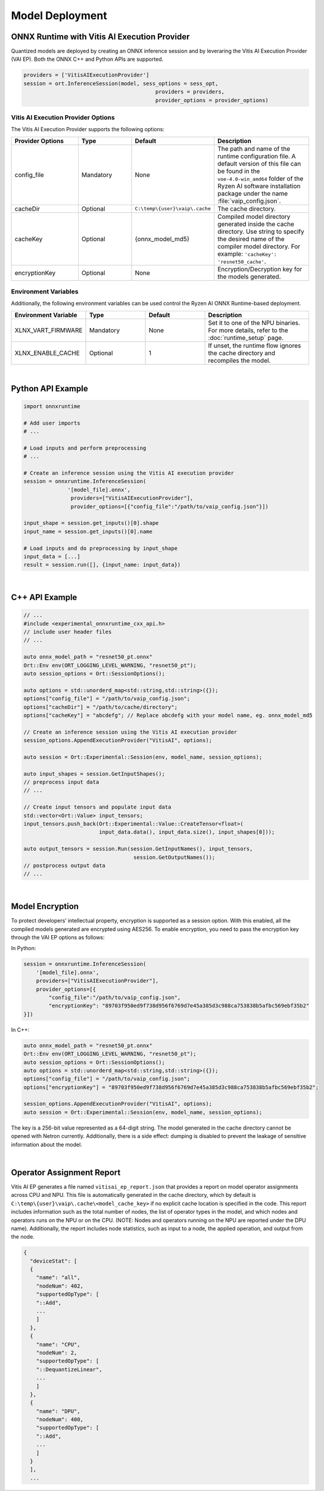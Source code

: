 ###################
Model Deployment
###################


*********************************************
ONNX Runtime with Vitis AI Execution Provider
*********************************************

Quantized models are deployed by creating an ONNX inference session and by leveraring the Vitis AI Execution Provider (VAI EP). Both the ONNX C++ and Python APIs are supported. 

.. code-block:: python

  providers = ['VitisAIExecutionProvider']
  session = ort.InferenceSession(model, sess_options = sess_opt,
                                            providers = providers,
                                            provider_options = provider_options)


Vitis AI Execution Provider Options
===================================

The Vitis AI Execution Provider supports the following options:

.. list-table:: 
   :widths: 25 20 20 35
   :header-rows: 1

   * - Provider Options
     - Type
     - Default 
     - Description 
   * - config_file
     - Mandatory
     - None
     - The path and name of the runtime configuration file. 
       A default version of this file can be found in the ``voe-4.0-win_amd64`` folder of the Ryzen AI software installation package under the name :file:`vaip_config.json`.
   * - cacheDir
     - Optional
     - ``C:\temp\{user}\vaip\.cache``
     - The cache directory.
   * - cacheKey
     - Optional 
     - {onnx_model_md5}
     - Compiled model directory generated inside the cache directory. Use string to specify the desired name of the compiler model directory. 
       For example: ``'cacheKey': 'resnet50_cache'``.

   * - encryptionKey
     - Optional 
     - None
     - Encryption/Decryption key for the models generated. 


Environment Variables
=====================

Additionally, the following environment variables can be used control the Ryzen AI ONNX Runtime-based deployment.


.. list-table:: 
   :widths: 25 20 20 35
   :header-rows: 1

   * - Environment Variable 
     - Type
     - Default 
     - Description 
   * - XLNX_VART_FIRMWARE
     - Mandatory
     - None
     - Set it to one of the NPU binaries. 
       For more details, refer to the :doc:`runtime_setup` page.
   * - XLNX_ENABLE_CACHE
     - Optional
     - 1
     - If unset, the runtime flow ignores the cache directory and recompiles the model.
     
|

******************
Python API Example
******************
 
.. code-block:: python
 
    import onnxruntime

    # Add user imports
    # ...
 
    # Load inputs and perform preprocessing
    # ...

    # Create an inference session using the Vitis AI execution provider
    session = onnxruntime.InferenceSession(
                  '[model_file].onnx',
                   providers=["VitisAIExecutionProvider"],
                   provider_options=[{"config_file":"/path/to/vaip_config.json"}])

    input_shape = session.get_inputs()[0].shape
    input_name = session.get_inputs()[0].name

    # Load inputs and do preprocessing by input_shape
    input_data = [...]
    result = session.run([], {input_name: input_data})  

|

***************
C++ API Example
***************

.. code-block:: cpp

   // ...
   #include <experimental_onnxruntime_cxx_api.h>
   // include user header files
   // ...

   auto onnx_model_path = "resnet50_pt.onnx"
   Ort::Env env(ORT_LOGGING_LEVEL_WARNING, "resnet50_pt");
   auto session_options = Ort::SessionOptions();

   auto options = std::unorderd_map<std::string,std::string>({});
   options["config_file"] = "/path/to/vaip_config.json";
   options["cacheDir"] = "/path/to/cache/directory";
   options["cacheKey"] = "abcdefg"; // Replace abcdefg with your model name, eg. onnx_model_md5

   // Create an inference session using the Vitis AI execution provider
   session_options.AppendExecutionProvider("VitisAI", options);

   auto session = Ort::Experimental::Session(env, model_name, session_options);

   auto input_shapes = session.GetInputShapes();
   // preprocess input data
   // ...

   // Create input tensors and populate input data
   std::vector<Ort::Value> input_tensors;
   input_tensors.push_back(Ort::Experimental::Value::CreateTensor<float>(
                           input_data.data(), input_data.size(), input_shapes[0]));

   auto output_tensors = session.Run(session.GetInputNames(), input_tensors,
                                      session.GetOutputNames());
   // postprocess output data
   // ...

|

****************
Model Encryption
****************

To protect developers’ intellectual property, encryption is supported as a session option.
With this enabled, all the compiled models generated are encrypted using AES256.
To enable encryption, you need to pass the encryption key through the VAI EP options as follows:

In Python:

.. code-block:: python
 
    session = onnxruntime.InferenceSession(
        '[model_file].onnx',
        providers=["VitisAIExecutionProvider"],
        provider_options=[{
            "config_file":"/path/to/vaip_config.json",
            "encryptionKey": "89703f950ed9f738d956f6769d7e45a385d3c988ca753838b5afbc569ebf35b2"
    }])

In C++:

.. code-block:: cpp

    auto onnx_model_path = "resnet50_pt.onnx"
    Ort::Env env(ORT_LOGGING_LEVEL_WARNING, "resnet50_pt");
    auto session_options = Ort::SessionOptions();
    auto options = std::unorderd_map<std::string,std::string>({});
    options["config_file"] = "/path/to/vaip_config.json";
    options["encryptionKey"] = "89703f950ed9f738d956f6769d7e45a385d3c988ca753838b5afbc569ebf35b2";

    session_options.AppendExecutionProvider("VitisAI", options);
    auto session = Ort::Experimental::Session(env, model_name, session_options);

The key is a 256-bit value represented as a 64-digit string. The model generated in the cache directory cannot be opened with Netron currently. Additionally, there is a side effect: dumping is disabled to prevent the leakage of sensitive information about the model.

|

**************************
Operator Assignment Report
**************************

Vitis AI EP generates a file named ``vitisai_ep_report.json`` that provides a report on model operator assignments across CPU and NPU. This file is automatically generated in the cache directory, which by default is ``C:\temp\{user}\vaip\.cache\<model_cache_key>`` if no explicit cache location is specified in the code. This report includes information such as the total number of nodes, the list of operator types in the model, and which nodes and operators runs on the NPU or on the CPU. (NOTE: Nodes and operators running on the NPU are reported under the DPU name). Additionally, the report includes node statistics, such as input to a node, the applied operation, and output from the node.


.. code-block:: 

  {
    "deviceStat": [
    {
      "name": "all",
      "nodeNum": 402,
      "supportedOpType": [
      "::Add",
      ...
      ]
    },
    {
      "name": "CPU",
      "nodeNum": 2,
      "supportedOpType": [
      "::DequantizeLinear",
      ...
      ]
    },
    {
      "name": "DPU",
      "nodeNum": 400,
      "supportedOpType": [
      "::Add",
      ...
      ]
    }
    ],
    ...

    



 
..
  ------------

  #####################################
  License
  #####################################

 Ryzen AI is licensed under `MIT License <https://github.com/amd/ryzen-ai-documentation/blob/main/License>`_ . Refer to the `LICENSE File <https://github.com/amd/ryzen-ai-documentation/blob/main/License>`_ for the full license text and copyright notice.
